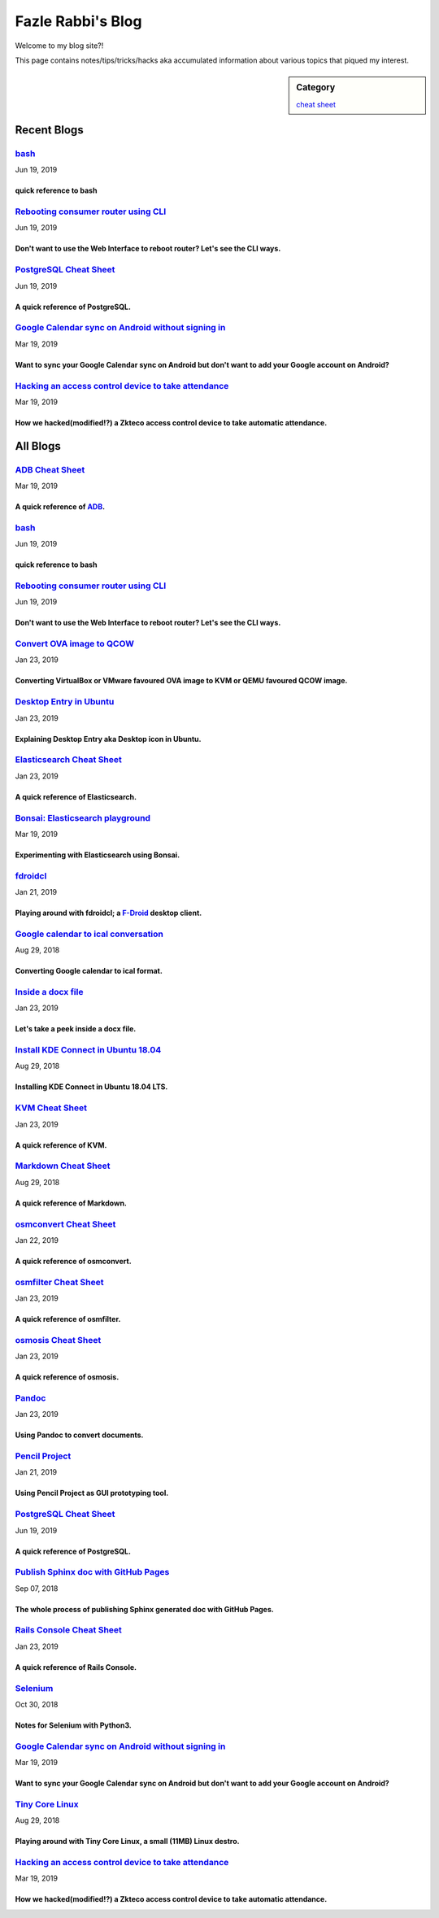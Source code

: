 Fazle Rabbi's Blog
==================
Welcome to my blog site?!

This page contains notes/tips/tricks/hacks aka accumulated information about various topics that piqued my interest. 

.. sidebar:: Category

	`cheat sheet <blogs/category_cheat_sheet.html>`_



Recent Blogs
------------
`bash <blogs/bash_cheat_sheet.html>`_
.....................................
Jun 19, 2019

quick reference to bash
~~~~~~~~~~~~~~~~~~~~~~~~


`Rebooting consumer router using CLI <blogs/cli_router_reboot.html>`_
.....................................................................
Jun 19, 2019

Don't want to use the Web Interface to reboot router? Let's see the CLI ways.
~~~~~~~~~~~~~~~~~~~~~~~~~~~~~~~~~~~~~~~~~~~~~~~~~~~~~~~~~~~~~~~~~~~~~~~~~~~~~~


`PostgreSQL Cheat Sheet <blogs/pgsql_cheat_sheet.html>`_
........................................................
Jun 19, 2019

A quick reference of PostgreSQL.
~~~~~~~~~~~~~~~~~~~~~~~~~~~~~~~~~


`Google Calendar sync on Android without signing in <blogs/sync_gcalendar_without_android_signin.html>`_
........................................................................................................
Mar 19, 2019

Want to sync your Google Calendar sync on Android but don't want to add your Google account on Android?
~~~~~~~~~~~~~~~~~~~~~~~~~~~~~~~~~~~~~~~~~~~~~~~~~~~~~~~~~~~~~~~~~~~~~~~~~~~~~~~~~~~~~~~~~~~~~~~~~~~~~~~~


`Hacking an access control device to take attendance <blogs/zkteco_f18_access_control_to_attendance.html>`_
...........................................................................................................
Mar 19, 2019

How we hacked(modified!?) a Zkteco access control device to take automatic attendance.
~~~~~~~~~~~~~~~~~~~~~~~~~~~~~~~~~~~~~~~~~~~~~~~~~~~~~~~~~~~~~~~~~~~~~~~~~~~~~~~~~~~~~~~




All Blogs
------------
`ADB Cheat Sheet <blogs/adb_cheat_sheet.html>`_
...............................................
Mar 19, 2019

A quick reference of `ADB <https://developer.android.com/studio/command-line/adb>`_.
~~~~~~~~~~~~~~~~~~~~~~~~~~~~~~~~~~~~~~~~~~~~~~~~~~~~~~~~~~~~~~~~~~~~~~~~~~~~~~~~~~~~~


`bash <blogs/bash_cheat_sheet.html>`_
.....................................
Jun 19, 2019

quick reference to bash
~~~~~~~~~~~~~~~~~~~~~~~~


`Rebooting consumer router using CLI <blogs/cli_router_reboot.html>`_
.....................................................................
Jun 19, 2019

Don't want to use the Web Interface to reboot router? Let's see the CLI ways.
~~~~~~~~~~~~~~~~~~~~~~~~~~~~~~~~~~~~~~~~~~~~~~~~~~~~~~~~~~~~~~~~~~~~~~~~~~~~~~


`Convert OVA image to QCOW <blogs/convert_ova_image_to_qcow.html>`_
...................................................................
Jan 23, 2019

Converting VirtualBox or VMware favoured OVA image to KVM or QEMU favoured QCOW image.
~~~~~~~~~~~~~~~~~~~~~~~~~~~~~~~~~~~~~~~~~~~~~~~~~~~~~~~~~~~~~~~~~~~~~~~~~~~~~~~~~~~~~~~


`Desktop Entry in Ubuntu <blogs/desktop_entry_ubuntu.html>`_
............................................................
Jan 23, 2019

Explaining Desktop Entry aka Desktop icon in Ubuntu.
~~~~~~~~~~~~~~~~~~~~~~~~~~~~~~~~~~~~~~~~~~~~~~~~~~~~~


`Elasticsearch Cheat Sheet <blogs/elasticsearch_cheat_sheet.html>`_
...................................................................
Jan 23, 2019

A quick reference of Elasticsearch.
~~~~~~~~~~~~~~~~~~~~~~~~~~~~~~~~~~~~


`Bonsai: Elasticsearch playground <blogs/elasticsearch_with_bonsai.html>`_
..........................................................................
Mar 19, 2019

Experimenting with Elasticsearch using Bonsai.
~~~~~~~~~~~~~~~~~~~~~~~~~~~~~~~~~~~~~~~~~~~~~~~


`fdroidcl <blogs/fdroidcl.html>`_
.................................
Jan 21, 2019

Playing around with fdroidcl; a `F-Droid <https://f-droid.org/>`_ desktop client.
~~~~~~~~~~~~~~~~~~~~~~~~~~~~~~~~~~~~~~~~~~~~~~~~~~~~~~~~~~~~~~~~~~~~~~~~~~~~~~~~~~


`Google calendar to ical conversation <blogs/google_calendar_to_ical.html>`_
............................................................................
Aug 29, 2018

Converting Google calendar to ical format.
~~~~~~~~~~~~~~~~~~~~~~~~~~~~~~~~~~~~~~~~~~~


`Inside a docx file <blogs/inside_a_docx_file.html>`_
.....................................................
Jan 23, 2019

Let's take a peek inside a docx file.
~~~~~~~~~~~~~~~~~~~~~~~~~~~~~~~~~~~~~~


`Install KDE Connect in Ubuntu 18.04 <blogs/install_kde_connect_in_ubuntu_18.04.html>`_
.......................................................................................
Aug 29, 2018

Installing KDE Connect in Ubuntu 18.04 LTS.
~~~~~~~~~~~~~~~~~~~~~~~~~~~~~~~~~~~~~~~~~~~~


`KVM Cheat Sheet <blogs/kvm_cheat_sheet.html>`_
...............................................
Jan 23, 2019

A quick reference of KVM.
~~~~~~~~~~~~~~~~~~~~~~~~~~


`Markdown Cheat Sheet <blogs/markdown_cheat_sheet.html>`_
.........................................................
Aug 29, 2018

A quick reference of Markdown.
~~~~~~~~~~~~~~~~~~~~~~~~~~~~~~~


`osmconvert Cheat Sheet <blogs/osmconvert_cheat_sheet.html>`_
.............................................................
Jan 22, 2019

A quick reference of osmconvert.
~~~~~~~~~~~~~~~~~~~~~~~~~~~~~~~~~


`osmfilter Cheat Sheet <blogs/osmfilter_cheat_sheet.html>`_
...........................................................
Jan 23, 2019

A quick reference of osmfilter.
~~~~~~~~~~~~~~~~~~~~~~~~~~~~~~~~


`osmosis Cheat Sheet <blogs/osmosis_cheat_sheet.html>`_
.......................................................
Jan 23, 2019

A quick reference of osmosis.
~~~~~~~~~~~~~~~~~~~~~~~~~~~~~~


`Pandoc <blogs/pandoc.html>`_
.............................
Jan 23, 2019

Using Pandoc to convert documents.
~~~~~~~~~~~~~~~~~~~~~~~~~~~~~~~~~~~


`Pencil Project <blogs/pencil_project.html>`_
.............................................
Jan 21, 2019

Using Pencil Project as GUI prototyping tool.
~~~~~~~~~~~~~~~~~~~~~~~~~~~~~~~~~~~~~~~~~~~~~~


`PostgreSQL Cheat Sheet <blogs/pgsql_cheat_sheet.html>`_
........................................................
Jun 19, 2019

A quick reference of PostgreSQL.
~~~~~~~~~~~~~~~~~~~~~~~~~~~~~~~~~


`Publish Sphinx doc with GitHub Pages <blogs/publish_sphinx_doc_with_github_pages.html>`_
.........................................................................................
Sep 07, 2018

The whole process of publishing Sphinx generated doc with GitHub Pages.
~~~~~~~~~~~~~~~~~~~~~~~~~~~~~~~~~~~~~~~~~~~~~~~~~~~~~~~~~~~~~~~~~~~~~~~~


`Rails Console Cheat Sheet <blogs/rails_console_cheat_sheet.html>`_
...................................................................
Jan 23, 2019

A quick reference of Rails Console.
~~~~~~~~~~~~~~~~~~~~~~~~~~~~~~~~~~~~


`Selenium <blogs/selenium.html>`_
.................................
Oct 30, 2018

Notes for Selenium with Python3.
~~~~~~~~~~~~~~~~~~~~~~~~~~~~~~~~~


`Google Calendar sync on Android without signing in <blogs/sync_gcalendar_without_android_signin.html>`_
........................................................................................................
Mar 19, 2019

Want to sync your Google Calendar sync on Android but don't want to add your Google account on Android?
~~~~~~~~~~~~~~~~~~~~~~~~~~~~~~~~~~~~~~~~~~~~~~~~~~~~~~~~~~~~~~~~~~~~~~~~~~~~~~~~~~~~~~~~~~~~~~~~~~~~~~~~


`Tiny Core Linux <blogs/tiny_core_linux.html>`_
...............................................
Aug 29, 2018

Playing around with Tiny Core Linux, a small (11MB) Linux destro.
~~~~~~~~~~~~~~~~~~~~~~~~~~~~~~~~~~~~~~~~~~~~~~~~~~~~~~~~~~~~~~~~~~


`Hacking an access control device to take attendance <blogs/zkteco_f18_access_control_to_attendance.html>`_
...........................................................................................................
Mar 19, 2019

How we hacked(modified!?) a Zkteco access control device to take automatic attendance.
~~~~~~~~~~~~~~~~~~~~~~~~~~~~~~~~~~~~~~~~~~~~~~~~~~~~~~~~~~~~~~~~~~~~~~~~~~~~~~~~~~~~~~~


